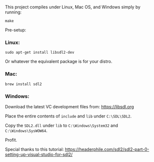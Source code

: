 This project compiles under Linux, Mac OS, and Windows simply by running:

#+BEGIN_SRC
make
#+END_SRC

Pre-setup:

*** Linux:

#+BEGIN_SRC
sudo apt-get install libsdl2-dev
#+END_SRC

Or whatever the equivalent package is for your distro.

*** Mac:

#+BEGIN_SRC
brew install sdl2
#+END_SRC

*** Windows:

Download the latest VC development files from: https://libsdl.org

Place the entire contents of ~include~ and ~lib~ under ~C:\SDL\SDL2~.

Copy the ~SDL2.dll~ under ~lib~ to ~C:\Windows\System32~ and ~C:\Windows\SysWOW64~.

Profit.


Special thanks to this tutorial:
https://headerphile.com/sdl2/sdl2-part-0-setting-up-visual-studio-for-sdl2/

